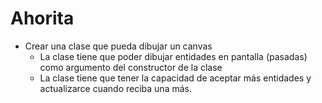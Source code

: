 * Ahorita
- Crear una clase que pueda dibujar un canvas
  - La clase tiene que poder dibujar entidades en pantalla (pasadas)
    como argumento del constructor de la clase
  - La clase tiene que tener la capacidad de aceptar más entidades
    y actualizarce cuando reciba una más.
